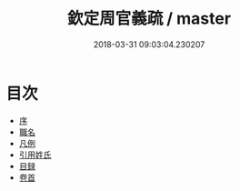 #+TITLE: 欽定周官義疏 / master
#+DATE: 2018-03-31 09:03:04.230207
* 目次
 - [[file:KR1d0018_000.txt::000-1b][序]]
 - [[file:KR1d0018_000.txt::000-3a][職名]]
 - [[file:KR1d0018_000.txt::000-9a][凡例]]
 - [[file:KR1d0018_000.txt::000-13a][引用姓氏]]
 - [[file:KR1d0018_000.txt::000-25a][目録]]
 - [[file:KR1d0018_001.txt::001-1a][卷首]]
